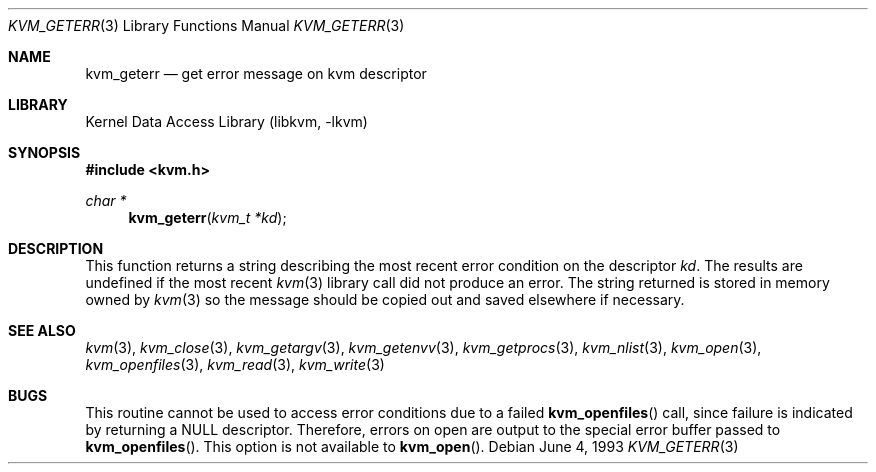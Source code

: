 .\"	$NetBSD: kvm_geterr.3,v 1.7 2003/04/16 13:35:07 wiz Exp $
.\"
.\" Copyright (c) 1992, 1993
.\"	The Regents of the University of California.  All rights reserved.
.\"
.\" This code is derived from software developed by the Computer Systems
.\" Engineering group at Lawrence Berkeley Laboratory under DARPA contract
.\" BG 91-66 and contributed to Berkeley.
.\"
.\" Redistribution and use in source and binary forms, with or without
.\" modification, are permitted provided that the following conditions
.\" are met:
.\" 1. Redistributions of source code must retain the above copyright
.\"    notice, this list of conditions and the following disclaimer.
.\" 2. Redistributions in binary form must reproduce the above copyright
.\"    notice, this list of conditions and the following disclaimer in the
.\"    documentation and/or other materials provided with the distribution.
.\" 3. All advertising materials mentioning features or use of this software
.\"    must display the following acknowledgement:
.\"	This product includes software developed by the University of
.\"	California, Berkeley and its contributors.
.\" 4. Neither the name of the University nor the names of its contributors
.\"    may be used to endorse or promote products derived from this software
.\"    without specific prior written permission.
.\"
.\" THIS SOFTWARE IS PROVIDED BY THE REGENTS AND CONTRIBUTORS ``AS IS'' AND
.\" ANY EXPRESS OR IMPLIED WARRANTIES, INCLUDING, BUT NOT LIMITED TO, THE
.\" IMPLIED WARRANTIES OF MERCHANTABILITY AND FITNESS FOR A PARTICULAR PURPOSE
.\" ARE DISCLAIMED.  IN NO EVENT SHALL THE REGENTS OR CONTRIBUTORS BE LIABLE
.\" FOR ANY DIRECT, INDIRECT, INCIDENTAL, SPECIAL, EXEMPLARY, OR CONSEQUENTIAL
.\" DAMAGES (INCLUDING, BUT NOT LIMITED TO, PROCUREMENT OF SUBSTITUTE GOODS
.\" OR SERVICES; LOSS OF USE, DATA, OR PROFITS; OR BUSINESS INTERRUPTION)
.\" HOWEVER CAUSED AND ON ANY THEORY OF LIABILITY, WHETHER IN CONTRACT, STRICT
.\" LIABILITY, OR TORT (INCLUDING NEGLIGENCE OR OTHERWISE) ARISING IN ANY WAY
.\" OUT OF THE USE OF THIS SOFTWARE, EVEN IF ADVISED OF THE POSSIBILITY OF
.\" SUCH DAMAGE.
.\"
.\"     @(#)kvm_geterr.3	8.1 (Berkeley) 6/4/93
.\"
.Dd June 4, 1993
.Dt KVM_GETERR 3
.Os
.Sh NAME
.Nm kvm_geterr
.Nd get error message on kvm descriptor
.Sh LIBRARY
.Lb libkvm
.Sh SYNOPSIS
.In kvm.h
.br
.Ft char *
.Fn kvm_geterr "kvm_t *kd"
.Sh DESCRIPTION
This function returns a string describing the most recent error condition
on the descriptor
.Fa kd .
The results are undefined if the most recent
.Xr kvm 3
library call did not produce an error.
The string returned is stored in memory owned by
.Xr kvm 3
so the message should be copied out and saved elsewhere if necessary.
.Sh SEE ALSO
.Xr kvm 3 ,
.Xr kvm_close 3 ,
.Xr kvm_getargv 3 ,
.Xr kvm_getenvv 3 ,
.Xr kvm_getprocs 3 ,
.Xr kvm_nlist 3 ,
.Xr kvm_open 3 ,
.Xr kvm_openfiles 3 ,
.Xr kvm_read 3 ,
.Xr kvm_write 3
.Sh BUGS
This routine cannot be used to access error conditions due to a failed
.Fn kvm_openfiles
call, since failure is indicated by returning a
.Dv NULL
descriptor.
Therefore, errors on open are output to the special error buffer
passed to
.Fn kvm_openfiles .
This option is not available to
.Fn kvm_open .
